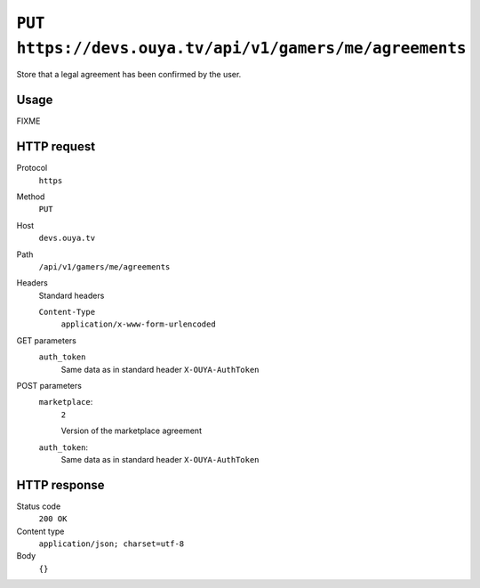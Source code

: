 ========================================================
``PUT https://devs.ouya.tv/api/v1/gamers/me/agreements``
========================================================

Store that a legal agreement has been confirmed by the user.


Usage
=====

FIXME


HTTP request
============
Protocol
  ``https``
Method
  ``PUT``
Host
  ``devs.ouya.tv``
Path
  ``/api/v1/gamers/me/agreements``
Headers
  Standard headers

  ``Content-Type``
    ``application/x-www-form-urlencoded``
GET parameters
  ``auth_token``
    Same data as in standard header ``X-OUYA-AuthToken``
POST parameters
  ``marketplace``:
    ``2``

    Version of the marketplace agreement
  ``auth_token``:
    Same data as in standard header ``X-OUYA-AuthToken``


HTTP response
=============
Status code
  ``200 OK`` 
Content type
  ``application/json; charset=utf-8``
Body
  ``{}``
